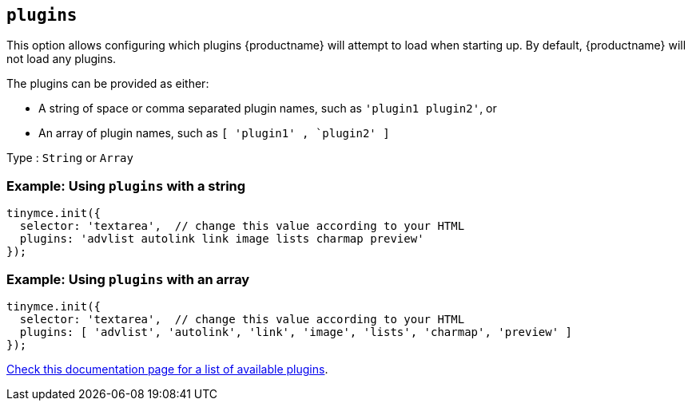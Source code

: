 [[plugins]]
== `+plugins+`

This option allows configuring which plugins {productname} will attempt to load when starting up. By default, {productname} will not load any plugins.

The plugins can be provided as either:

* A string of space or comma separated plugin names, such as `+'plugin1 plugin2'+`, or
* An array of plugin names, such as `+[ 'plugin1' , `plugin2' ]+`

Type : `+String+` or `+Array+`

=== Example: Using `+plugins+` with a string

[source,js]
----
tinymce.init({
  selector: 'textarea',  // change this value according to your HTML
  plugins: 'advlist autolink link image lists charmap preview'
});
----

=== Example: Using `+plugins+` with an array

[source,js]
----
tinymce.init({
  selector: 'textarea',  // change this value according to your HTML
  plugins: [ 'advlist', 'autolink', 'link', 'image', 'lists', 'charmap', 'preview' ]
});
----

link:plugins.html[Check this documentation page for a list of available plugins].
